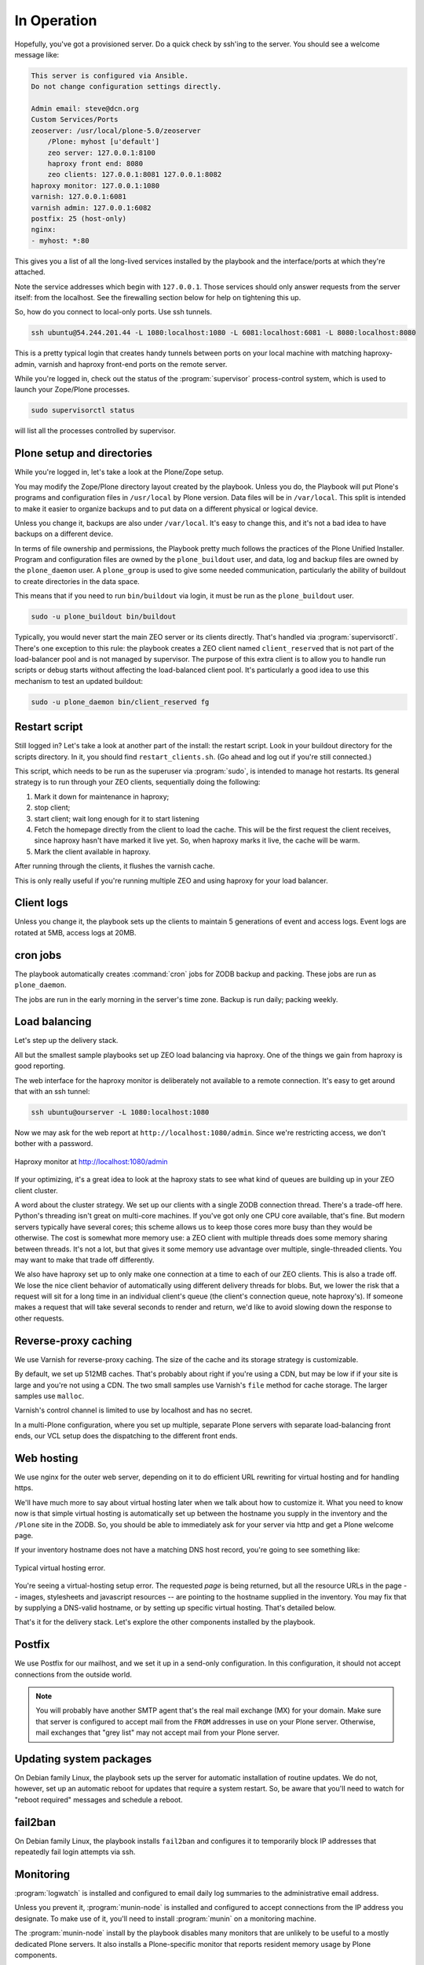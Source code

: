 ============
In Operation
============

Hopefully, you've got a provisioned server.
Do a quick check by ssh'ing to the server.
You should see a welcome message like:

.. code-block:: none

    This server is configured via Ansible.
    Do not change configuration settings directly.

    Admin email: steve@dcn.org
    Custom Services/Ports
    zeoserver: /usr/local/plone-5.0/zeoserver
        /Plone: myhost [u'default']
        zeo server: 127.0.0.1:8100
        haproxy front end: 8080
        zeo clients: 127.0.0.1:8081 127.0.0.1:8082
    haproxy monitor: 127.0.0.1:1080
    varnish: 127.0.0.1:6081
    varnish admin: 127.0.0.1:6082
    postfix: 25 (host-only)
    nginx:
    - myhost: *:80

This gives you a list of all the long-lived services installed by the playbook and the interface/ports at which they're attached.

Note the service addresses which begin with ``127.0.0.1``.
Those services should only answer requests from the server itself: from the localhost.
See the firewalling section below for help on tightening this up.

So, how do you connect to local-only ports.
Use ssh tunnels.

.. code-block:: shell-session

    ssh ubuntu@54.244.201.44 -L 1080:localhost:1080 -L 6081:localhost:6081 -L 8080:localhost:8080

This is a pretty typical login that creates handy tunnels between ports on your local machine with matching haproxy-admin, varnish and haproxy front-end ports on the remote server.

While you're logged in, check out the status of the :program:`supervisor` process-control system, which is used to launch your Zope/Plone processes.

.. code-block:: shell-session

    sudo supervisorctl status

will list all the processes controlled by supervisor.

Plone setup and directories
```````````````````````````

While you're logged in, let's take a look at the Plone/Zope setup.

You may modify the Zope/Plone directory layout created by the playbook.
Unless you do, the Playbook will put Plone's programs and configuration files in ``/usr/local`` by Plone version.
Data files will be in ``/var/local``.
This split is intended to make it easier to organize backups and to put data on a different physical or logical device.

Unless you change it, backups are also under ``/var/local``.
It's easy to change this, and it's not a bad idea to have backups on a different device.

In terms of file ownership and permissions, the Playbook pretty much follows the practices of the Plone Unified Installer.
Program and configuration files are owned by the ``plone_buildout`` user, and data, log and backup files are owned by the ``plone_daemon`` user.
A ``plone_group`` is used to give some needed communication, particularly the ability of buildout to create directories in the data space.

This means that if you need to run ``bin/buildout`` via login, it must be run as the ``plone_buildout`` user.

.. code-block:: shell-session

    sudo -u plone_buildout bin/buildout

Typically, you would never start the main ZEO server or its clients directly.
That's handled via :program:`supervisorctl`.
There's one exception to this rule: the playbook creates a ZEO client named ``client_reserved`` that is not part of the load-balancer pool and is not managed by supervisor.
The purpose of this extra client is to allow you to handle run scripts or debug starts without affecting the load-balanced client pool.
It's particularly a good idea to use this mechanism to test an updated buildout:

.. code-block:: shell-session

    sudo -u plone_daemon bin/client_reserved fg

Restart script
``````````````

Still logged in?
Let's take a look at another part of the install: the restart script.
Look in your buildout directory for the scripts directory.
In it, you should find ``restart_clients.sh``.
(Go ahead and log out if you're still connected.)

This script, which needs to be run as the superuser via :program:`sudo`, is intended to manage hot restarts.
Its general strategy is to run through your ZEO clients, sequentially doing the following:

1. Mark it down for maintenance in haproxy;
2. stop client;
3. start client; wait long enough for it to start listening
4. Fetch the homepage directly from the client to load the cache.
   This will be the first request the client receives,
   since haproxy hasn't have marked it live yet.
   So, when haproxy marks it live, the cache will be warm.
5. Mark the client available in haproxy.

After running through the clients, it flushes the varnish cache.

This is only really useful if you're running multiple ZEO and using haproxy for your load balancer.

Client logs
```````````

Unless you change it, the playbook sets up the clients to maintain 5 generations of event and access logs.
Event logs are rotated at 5MB, access logs at 20MB.

cron jobs
`````````

The playbook automatically creates :command:`cron` jobs for ZODB backup and packing.
These jobs are run as ``plone_daemon``.

The jobs are run in the early morning in the server's time zone.
Backup is run daily; packing weekly.

Load balancing
``````````````

Let's step up the delivery stack.

All but the smallest sample playbooks set up ZEO load balancing via haproxy.
One of the things we gain from haproxy is good reporting.

The web interface for the haproxy monitor is deliberately not available to a remote connection.
It's easy to get around that with an ssh tunnel:

.. code-block:: shell-session

    ssh ubuntu@ourserver -L 1080:localhost:1080

Now we may ask for the web report at ``http://localhost:1080/admin``.
Since we're restricting access, we don't bother with a password.

.. figure:: haproxy.png
    :align: center

    Haproxy monitor at http://localhost:1080/admin

If your optimizing, it's a great idea to look at the haproxy stats to see what kind of queues are building up in your ZEO client cluster.

A word about the cluster strategy.
We set up our clients with a single ZODB connection thread.
There's a trade-off here.
Python's threading isn't great on multi-core machines.
If you've got only one CPU core available, that's fine.
But modern servers typically have several cores; this scheme allows us to keep those cores more busy than they would be otherwise.
The cost is somewhat more memory use: a ZEO client with multiple threads does some memory sharing between threads.
It's not a lot, but that gives it some memory use advantage over multiple, single-threaded clients.
You may want to make that trade off differently.

We also have haproxy set up to only make one connection at a time to each of our ZEO clients.
This is also a trade off.
We lose the nice client behavior of automatically using different delivery threads for blobs.
But, we lower the risk that a request will sit for a long time in an individual client's queue (the client's connection queue, note haproxy's).
If someone makes a request that will take several seconds to render and return, we'd like to avoid slowing down the response to other requests.

Reverse-proxy caching
`````````````````````

We use Varnish for reverse-proxy caching.
The size of the cache and its storage strategy is customizable.

By default, we set up 512MB caches.
That's probably about right if you're using a CDN, but may be low if if your site is large and you're not using a CDN.
The two small samples use Varnish's ``file`` method for cache storage.
The larger samples use ``malloc``.

Varnish's control channel is limited to use by localhost and has no secret.

In a multi-Plone configuration, where you set up multiple, separate Plone servers with separate load-balancing front ends, our VCL setup does the dispatching to the different front ends.

Web hosting
```````````

We use nginx for the outer web server, depending on it to do efficient URL rewriting for virtual hosting and for handling https.

We'll have much more to say about virtual hosting later when we talk about how to customize it.
What you need to know now is that simple virtual hosting is automatically set up between the hostname you supply in the inventory and the ``/Plone`` site in the ZODB.
So, you should be able to immediately ask for your server via http and get a Plone welcome page.

If your inventory hostname does not have a matching DNS host record, you're going to see something like:

.. figure:: nostyle.png
    :align: center

    Typical virtual hosting error.

You're seeing a virtual-hosting setup error.
The requested *page* is being returned, but all the resource URLs in the page -- images, stylesheets and javascript resources -- are pointing to the hostname supplied in the inventory.
You may fix that by supplying a DNS-valid hostname, or by setting up specific virtual hosting.
That's detailed below.

That's it for the delivery stack.
Let's explore the other components installed by the playbook.

Postfix
```````

We use Postfix for our mailhost, and we set it up in a send-only configuration.
In this configuration, it should not accept connections from the outside world.

.. note::

    You will probably have another SMTP agent that's the real mail exchange (MX) for your domain.
    Make sure that server is configured to accept mail from the ``FROM`` addresses in use on your Plone server.
    Otherwise, mail exchanges that "grey list" may not accept mail from your Plone server.

Updating system packages
````````````````````````

On Debian family Linux, the playbook sets up the server for automatic installation of routine updates.
We do not, however, set up an automatic reboot for updates that require a system restart.
So, be aware that you'll need to watch for "reboot required" messages and schedule a reboot.

fail2ban
````````

On Debian family Linux, the playbook installs ``fail2ban`` and configures it to temporarily block IP addresses that repeatedly fail login attempts via ssh.

Monitoring
``````````

:program:`logwatch` is installed and configured to email daily log summaries to the administrative email address.


Unless you prevent it, :program:`munin-node` is installed and configured to accept connections from the IP address you designate.
To make use of it, you'll need to install :program:`munin` on a monitoring machine.

The :program:`munin-node` install by the playbook disables many monitors that are unlikely to be useful to a mostly dedicated Plone servers.
It also installs a Plone-specific monitor that reports resident memory usage by Plone components.

Changes philosophy
``````````````````

The general philosophy for playbook use is that you make all server configuration changes via Ansible.
If you find yourself logging in to change settings, think again.
That's the road to having a server that is no longer reproducible.

If you've got a significant change to make, try it first on a test server or a Vagrant box.

This does not mean that you'll never want to log into the server.
It just means that you shouldn't do it to change configuration.
